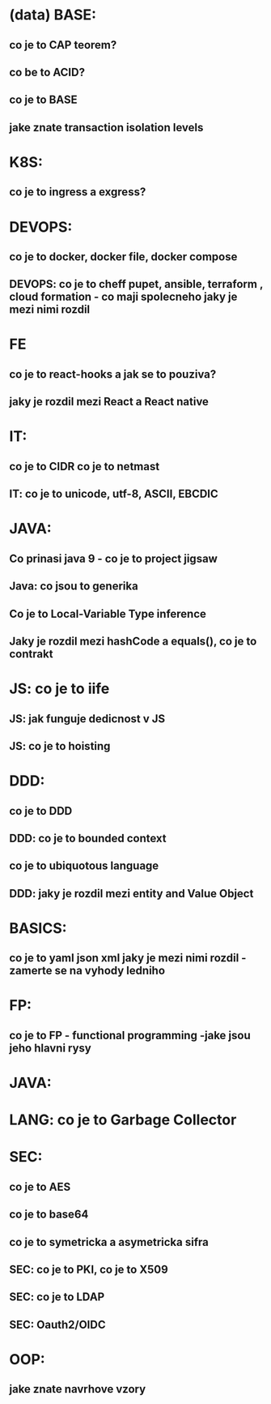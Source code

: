 * (data) BASE: 
** co je to CAP teorem?
** co be to ACID?
** co je to BASE
** jake znate transaction isolation levels
** 
* K8S: 
** co je to ingress a exgress?
* DEVOPS: 
** co je to docker, docker file, docker compose
** DEVOPS: co je to cheff pupet, ansible, terraform , cloud formation - co maji spolecneho jaky je mezi nimi rozdil
* FE 
** co je to react-hooks a jak se to pouziva?
** jaky je rozdil mezi React a React native
* IT: 
** co je to CIDR co je to netmast
** IT: co je to unicode, utf-8, ASCII, EBCDIC
* JAVA: 
** Co prinasi java 9 - co je to project jigsaw
** Java: co jsou to generika
** Co je to Local-Variable Type inference
** Jaky je rozdil mezi hashCode a equals(), co je to contrakt
* JS: co je to iife
** JS: jak funguje dedicnost v JS
** JS: co je to hoisting
* DDD: 
** co je to DDD
** DDD: co je to bounded context
** co je to ubiquotous language
** DDD: jaky je rozdil mezi entity and Value Object
* BASICS: 
** co je to yaml json xml jaky je mezi nimi rozdil - zamerte se na vyhody ledniho
* FP: 
** co je to FP - functional programming -jake jsou jeho hlavni rysy
* JAVA: 
* LANG: co je to Garbage Collector
* SEC: 
** co je to AES
** co je to base64
** co je to symetricka a asymetricka sifra
** SEC: co je to PKI, co je to X509
** SEC: co je to LDAP
** SEC: Oauth2/OIDC

* OOP:
** jake znate navrhove vzory

